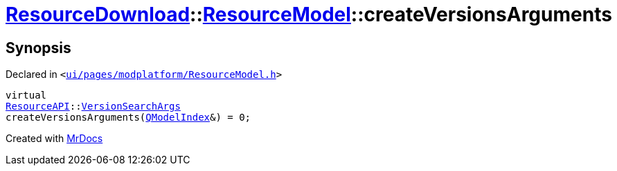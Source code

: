[#ResourceDownload-ResourceModel-createVersionsArguments]
= xref:ResourceDownload.adoc[ResourceDownload]::xref:ResourceDownload/ResourceModel.adoc[ResourceModel]::createVersionsArguments
:relfileprefix: ../../
:mrdocs:


== Synopsis

Declared in `&lt;https://github.com/PrismLauncher/PrismLauncher/blob/develop/launcher/ui/pages/modplatform/ResourceModel.h#L83[ui&sol;pages&sol;modplatform&sol;ResourceModel&period;h]&gt;`

[source,cpp,subs="verbatim,replacements,macros,-callouts"]
----
virtual
xref:ResourceAPI.adoc[ResourceAPI]::xref:ResourceAPI/VersionSearchArgs.adoc[VersionSearchArgs]
createVersionsArguments(xref:QModelIndex.adoc[QModelIndex]&) = 0;
----



[.small]#Created with https://www.mrdocs.com[MrDocs]#
